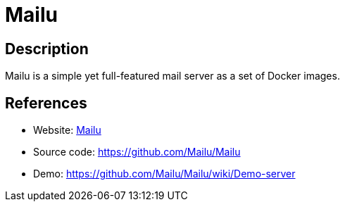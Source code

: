 = Mailu

:Name:          Mailu
:Language:      Docker/Python
:License:       MIT
:Topic:         Communication systems
:Category:      Email
:Subcategory:   Complete solutions

// END-OF-HEADER. DO NOT MODIFY OR DELETE THIS LINE

== Description

Mailu is a simple yet full-featured mail server as a set of Docker images.

== References

* Website: https://mailu.io/[Mailu]
* Source code: https://github.com/Mailu/Mailu[https://github.com/Mailu/Mailu]
* Demo: https://github.com/Mailu/Mailu/wiki/Demo-server[https://github.com/Mailu/Mailu/wiki/Demo-server]
